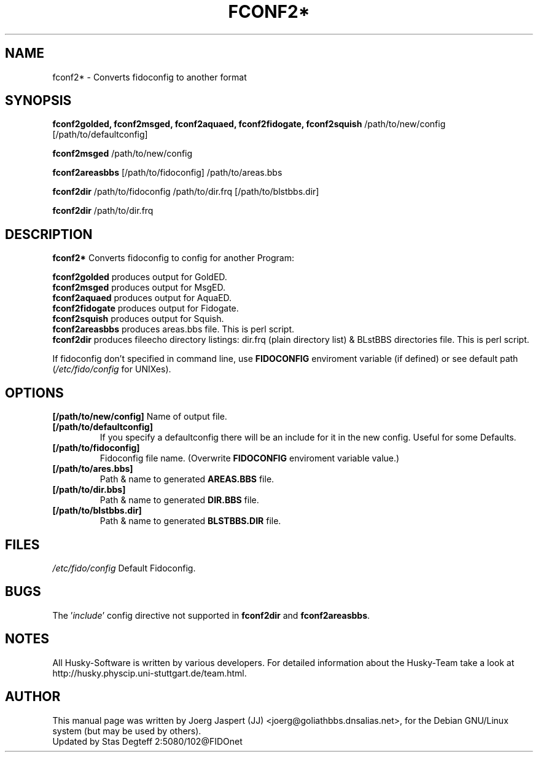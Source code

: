 .TH FCONF2* 1 "fconf2*" "12 Jun 2002" "Husky - Portable Fidonet Software"
.SH NAME
fconf2* \- Converts fidoconfig to another format
.SH SYNOPSIS
.B fconf2golded, fconf2msged, fconf2aquaed, fconf2fidogate,
.B fconf2squish
/path/to/new/config [/path/to/defaultconfig]
.sp 2
.B fconf2msged
/path/to/new/config
.sp 2
.B fconf2areasbbs
[/path/to/fidoconfig] /path/to/areas.bbs
.sp 2
.B fconf2dir
/path/to/fidoconfig /path/to/dir.frq [/path/to/blstbbs.dir]
.sp 2
.B fconf2dir
/path/to/dir.frq

.SH "DESCRIPTION"
.B fconf2*
Converts fidoconfig to config for another Program:
.sp 2
.B fconf2golded
produces output for GoldED.
.br
.B fconf2msged
produces output for MsgED.
.br
.B fconf2aquaed
produces output for AquaED.
.br
.B fconf2fidogate
produces output for Fidogate.
.br
.B fconf2squish
produces output for Squish.
.br
.B fconf2areasbbs
produces areas.bbs file. This is perl script.
.br
.B fconf2dir
produces fileecho directory listings: dir.frq (plain directory list)
& BLstBBS directories file. This is perl script.
.sp 2
If fidoconfig don't specified in command line, use \fBFIDOCONFIG\fR
enviroment variable (if defined) or see default path (\fI/etc/fido/config\fR for UNIXes).

.SH OPTIONS
.B [/path/to/new/config]
Name of output file.
.TP
.B [/path/to/defaultconfig]
If you specify a defaultconfig there will be an include for it in the new
config. Useful for some Defaults.
.TP
.B [/path/to/fidoconfig]
Fidoconfig file name. (Overwrite \fBFIDOCONFIG\fR enviroment variable value.)
.TP
.B [/path/to/ares.bbs]
Path & name to generated \fBAREAS.BBS\fR file.
.TP
.B [/path/to/dir.bbs]
Path & name to generated \fBDIR.BBS\fR file.
.TP
.B [/path/to/blstbbs.dir]
Path & name to generated \fBBLSTBBS.DIR\fR file.

.SH FILES
.br
.nf
.\" set tabstop to longest possible filename, plus a wee bit
.ta \w'/etc/fido/config   'u
\fI/etc/fido/config\fR  Default Fidoconfig.

.SH BUGS
The '\fIinclude\fR' config directive not supported
in \fBfconf2dir\fR and \fBfconf2areasbbs\fR.

.SH NOTES
All Husky-Software is written by various developers. For detailed information
about the Husky-Team take a look at
http://husky.physcip.uni-stuttgart.de/team.html.
.SH AUTHOR
This manual page was written by Joerg Jaspert (JJ) <joerg@goliathbbs.dnsalias.net>,
for the Debian GNU/Linux system (but may be used by others).
.br
Updated by Stas Degteff 2:5080/102@FIDOnet
